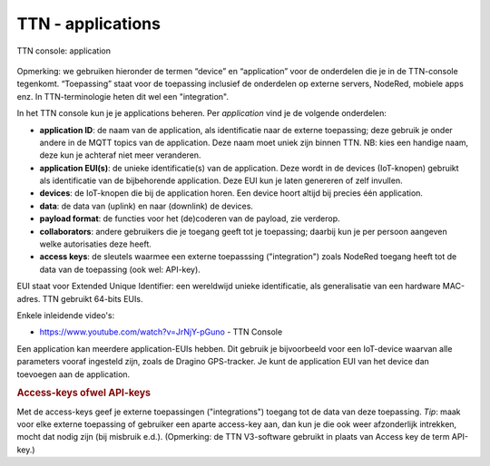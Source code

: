 TTN - applications
------------------

.. figure:: images/TTN-console-application.png
  :width: 800px
  :align: center

  TTN console: application

Opmerking: we gebruiken hieronder de termen “device” en “application” voor de onderdelen
die je in de TTN-console tegenkomt.
“Toepassing” staat voor de toepassing inclusief de onderdelen op externe servers, NodeRed, mobiele apps enz.
In TTN-terminologie heten dit wel een "integration".

In het TTN console kun je je applications beheren. Per *application* vind je de volgende onderdelen:

* **application ID**: de naam van de application, als identificatie naar de externe toepassing;
  deze gebruik je onder andere in de MQTT topics van de application.
  Deze naam moet uniek zijn binnen TTN.
  NB: kies een handige naam, deze kun je achteraf niet meer veranderen.
* **application EUI(s)**: de unieke identificatie(s) van de application.
  Deze wordt  in de devices (IoT-knopen) gebruikt als identificatie van de bijbehorende application.
  Deze EUI kun je laten genereren of zelf invullen.
* **devices**: de IoT-knopen die bij de application horen.
  Een device hoort altijd bij precies één application.
* **data**: de data van (uplink) en naar (downlink) de devices.
* **payload format**: de functies voor het (de)coderen van de payload, zie verderop.
* **collaborators**: andere gebruikers die je toegang geeft tot je toepassing;
  daarbij kun je per persoon aangeven welke autorisaties deze heeft.
* **access keys**: de sleutels waarmee een externe toepasssing ("integration") zoals NodeRed toegang heeft
  tot de data van de toepassing (ook wel: API-key).

EUI staat voor Extended Unique Identifier: een wereldwijd unieke identificatie,
als generalisatie van een hardware MAC-adres.
TTN gebruikt 64-bits EUIs.

Enkele inleidende video's:

* https://www.youtube.com/watch?v=JrNjY-pGuno - TTN Console

Een application kan meerdere application-EUIs hebben.
Dit gebruik je bijvoorbeeld voor een IoT-device waarvan alle parameters vooraf ingesteld zijn,
zoals de Dragino GPS-tracker.
Je kunt de application EUI van het device dan toevoegen aan de application.

.. rubric:: Access-keys ofwel API-keys

Met de access-keys geef je externe toepassingen ("integrations") toegang tot de data van deze toepassing.
*Tip*: maak voor elke externe toepassing of gebruiker een aparte access-key aan,
dan kun je die ook weer afzonderlijk intrekken, mocht dat nodig zijn (bij misbruik e.d.).
(Opmerking: de TTN V3-software gebruikt in plaats van Access key de term API-key.)
